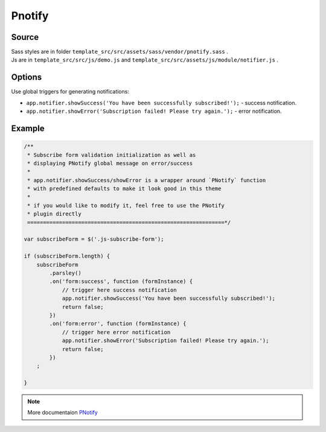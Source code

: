 Pnotify
=======

Source
~~~~~~


| Sass styles are in folder ``template_src/src/assets/sass/vendor/pnotify.sass`` .
| Js are in ``template_src/src/js/demo.js`` and ``template_src/src/assets/js/module/notifier.js`` .


Options
~~~~~~~

Use global triggers for generating notifications:

* ``app.notifier.showSuccess('You have been successfully subscribed!');`` - success notification.
* ``app.notifier.showError('Subscription failed! Please try again.');`` - error notification.

Example
~~~~~~~

.. code-block:: js

    /**
     * Subscribe form validation initialization as well as
     * displaying PNotify global message on error/success
     *
     * app.notifier.showSuccess/showError is a wrapper around `PNotify` function
     * with predefined defaults to make it look good in this theme
     *
     * if you would like to modify it, feel free to use the PNotify
     * plugin directly
     ==============================================================*/

    var subscribeForm = $('.js-subscribe-form');

    if (subscribeForm.length) {
        subscribeForm
            .parsley()
            .on('form:success', function (formInstance) {
                // trigger here success notification
                app.notifier.showSuccess('You have been successfully subscribed!');
                return false;
            })
            .on('form:error', function (formInstance) {
                // trigger here error notification
                app.notifier.showError('Subscription failed! Please try again.');
                return false;
            })
        ;

    }

.. Note:: More documentaion `PNotify <http://sciactive.github.io/pnotify/>`_